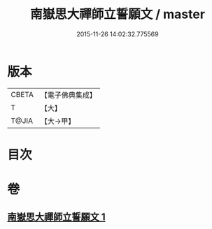 #+TITLE: 南嶽思大禪師立誓願文 / master
#+DATE: 2015-11-26 14:02:32.775569
* 版本
 |     CBETA|【電子佛典集成】|
 |         T|【大】     |
 |     T@JIA|【大→甲】   |

* 目次
* 卷
** [[file:KR6d0182_001.txt][南嶽思大禪師立誓願文 1]]
